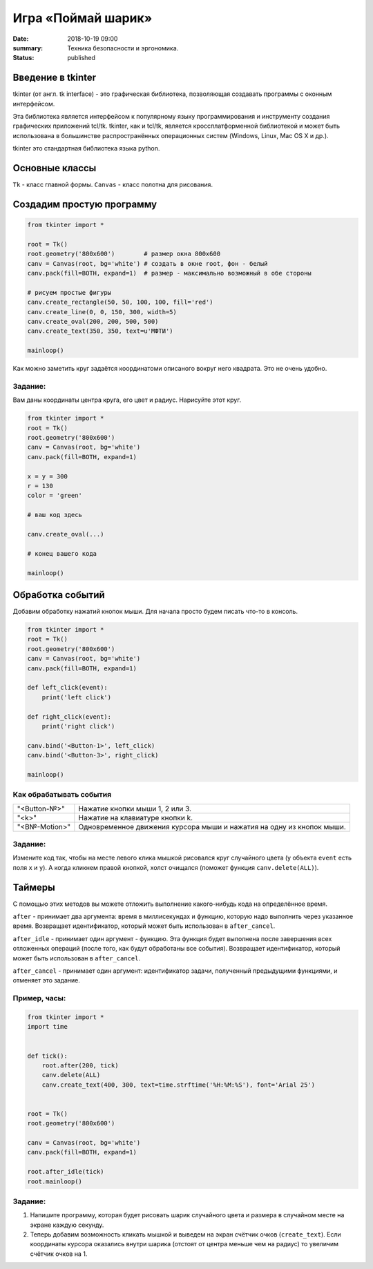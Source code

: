 Игра «Поймай шарик»
#################################

:date: 2018-10-19 09:00
:summary: Техника безопасности и эргономика.
:status: published


.. default-role:: code


Введение в tkinter
==================

tkinter (от англ. tk interface) - это графическая библиотека, позволяющая создавать программы с оконным интерфейсом.

Эта библиотека является интерфейсом к популярному языку программирования и инструменту создания графических приложений tcl/tk. tkinter, как и tcl/tk, является кроссплатформенной библиотекой и может быть использована в большинстве распространённых операционных систем (Windows, Linux, Mac OS X и др.).

tkinter это стандартная библиотека языка python.

Основные классы
===============
``Tk`` - класс главной формы.
``Canvas`` - класс полотна для рисования.



Создадим простую программу
=====================================


.. code-block:: python

    from tkinter import *

    root = Tk()
    root.geometry('800x600')        # размер окна 800x600
    canv = Canvas(root, bg='white') # создать в окне root, фон - белый
    canv.pack(fill=BOTH, expand=1)  # размер - максимально возможный в обе стороны

    # рисуем простые фигуры
    canv.create_rectangle(50, 50, 100, 100, fill='red')
    canv.create_line(0, 0, 150, 300, width=5)
    canv.create_oval(200, 200, 500, 500)
    canv.create_text(350, 350, text=u'МФТИ')

    mainloop()


Как можно заметить круг задаётся координатоми описаного вокруг него квадрата. Это не очень удобно.

Задание:
--------
Вам даны координаты центра круга, его цвет и радиус. Нарисуйте этот круг.

.. code-block:: python

    from tkinter import *
    root = Tk()
    root.geometry('800x600')
    canv = Canvas(root, bg='white')
    canv.pack(fill=BOTH, expand=1)

    x = y = 300
    r = 130
    color = 'green'

    # ваш код здесь

    canv.create_oval(...)

    # конец вашего кода

    mainloop()

Обработка событий
=================

Добавим обработку нажатий кнопок мыши. Для начала просто будем писать что-то в консоль.

.. code-block:: python

    from tkinter import *
    root = Tk()
    root.geometry('800x600')
    canv = Canvas(root, bg='white')
    canv.pack(fill=BOTH, expand=1)

    def left_click(event):
        print('left click')

    def right_click(event):
        print('right click')

    canv.bind('<Button-1>', left_click)
    canv.bind('<Button-3>', right_click)

    mainloop()

Как обрабатывать события
------------------------

+---------------+------------------------------------------------------------------------+
| "<Button-№>"  |  Нажатие кнопки мыши 1, 2 или 3.                                       |
+---------------+------------------------------------------------------------------------+
| "<k>"         |  Нажатие на клавиатуре кнопки k.                                       |
+---------------+------------------------------------------------------------------------+
| "<B№-Motion>" |  Одновременное движения курсора мыши и нажатия на одну из кнопок мыши. |
+---------------+------------------------------------------------------------------------+

Задание:
--------

Измените код так, чтобы на месте левого клика мышкой рисовался круг случайного цвета (у объекта ``event`` есть поля ``x`` и ``y``).
А когда кликнем правой кнопкой, холст очищался (поможет функция ``canv.delete(ALL)``).

Таймеры
=======

С помощью этих методов вы можете отложить выполнение какого-нибудь кода на определённое время.

``after`` - принимает два аргумента: время в миллисекундах и функцию, которую надо выполнить через указанное время. Возвращает идентификатор, который может быть использован в ``after_cancel``.

``after_idle`` - принимает один аргумент - функцию. Эта функция будет выполнена после завершения всех отложенных операций (после того, как будут обработаны все события). Возвращает идентификатор, который может быть использован в ``after_cancel``.

``after_cancel`` - принимает один аргумент: идентификатор задачи, полученный предыдущими функциями, и отменяет это задание.

Пример, часы:
-------------

.. code-block:: python

    from tkinter import *
    import time


    def tick():
        root.after(200, tick)
        canv.delete(ALL)
        canv.create_text(400, 300, text=time.strftime('%H:%M:%S'), font='Arial 25')


    root = Tk()
    root.geometry('800x600')

    canv = Canvas(root, bg='white')
    canv.pack(fill=BOTH, expand=1)

    root.after_idle(tick)
    root.mainloop()

Задание:
--------

#. Напишите программу, которая будет рисовать шарик случайного цвета и размера в случайном месте на экране каждую секунду.

#. Теперь добавим возможность кликать мышкой и выведем на экран счётчик очков (``create_text``). Если координаты курсора оказались внутри шарика (отстоят от центра меньше чем на радиус) то увеличим счётчик очков на 1.



